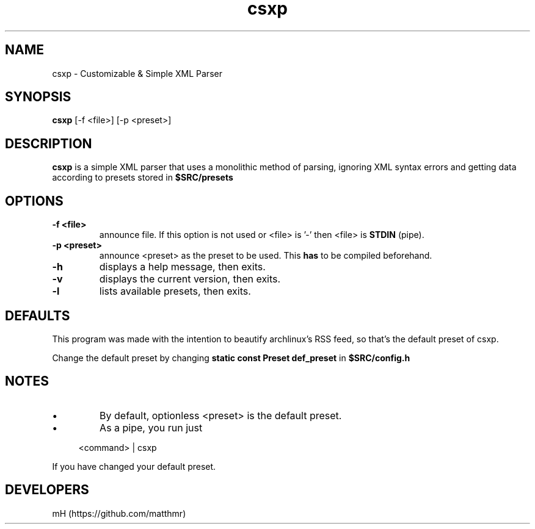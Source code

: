 .\" manpage for csxp

.\" name catg date version title
.TH csxp 1 "Apr 2022" "0.1.0" "csxp manpage"

.SH NAME
csxp \- Customizable & Simple XML Parser

.SH SYNOPSIS
.B csxp
[-f <file>] [-p <preset>]

.SH DESCRIPTION
.
.P
.B csxp
is a simple XML parser that uses a
monolithic method of parsing,
ignoring XML syntax errors and
getting data according to
presets stored in
.B $SRC/presets

.SH OPTIONS

.TP
.B \-f <file>
announce file. If this option is not used or <file> is '-'
then <file> is
.B STDIN
(pipe).

.TP
.B \-p <preset>
announce <preset> as the preset to be used. This
.B has
to be compiled beforehand.

.TP
.B \-h
displays a help message, then exits.

.TP
.B \-v
displays the current version, then exits.

.TP
.B \-l
lists available presets, then exits.

.SH DEFAULTS
.P
This program was made with the intention
to beautify archlinux's RSS feed, so that's
the default preset of csxp.
.P
Change the default preset by changing
.B static const Preset def_preset
in
.B $SRC/config.h

.SH NOTES
.IP \[bu]
By default, optionless <preset> is the default preset.

.IP \[bu]
As a pipe, you run just

.PP
.in +4n
.EX
<command> | csxp
.EE
.in
.PP

If you have changed your default preset.

.SH DEVELOPERS
mH (https://github.com/matthmr)

